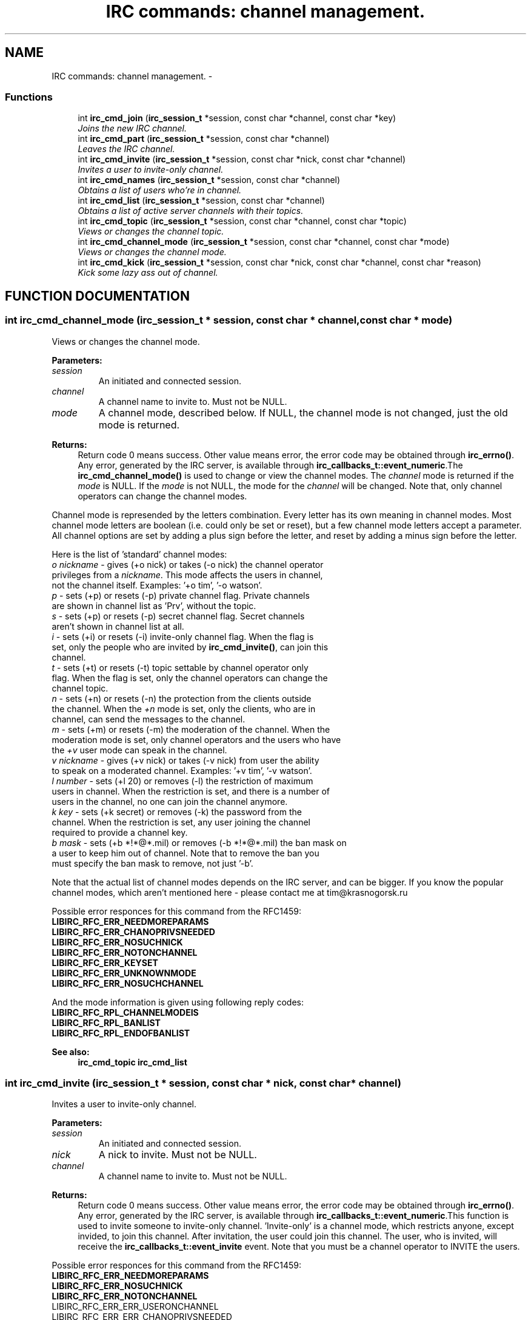 .TH "IRC commands: channel management." 3 "31 Oct 2004" "libircclient" \" -*- nroff -*-
.ad l
.nh
.SH NAME
IRC commands: channel management. \- 
.SS "Functions"

.in +1c
.ti -1c
.RI "int \fBirc_cmd_join\fP (\fBirc_session_t\fP *session, const char *channel, const char *key)"
.br
.RI "\fIJoins the new IRC channel.\fP"
.ti -1c
.RI "int \fBirc_cmd_part\fP (\fBirc_session_t\fP *session, const char *channel)"
.br
.RI "\fILeaves the IRC channel.\fP"
.ti -1c
.RI "int \fBirc_cmd_invite\fP (\fBirc_session_t\fP *session, const char *nick, const char *channel)"
.br
.RI "\fIInvites a user to invite-only channel.\fP"
.ti -1c
.RI "int \fBirc_cmd_names\fP (\fBirc_session_t\fP *session, const char *channel)"
.br
.RI "\fIObtains a list of users who're in channel.\fP"
.ti -1c
.RI "int \fBirc_cmd_list\fP (\fBirc_session_t\fP *session, const char *channel)"
.br
.RI "\fIObtains a list of active server channels with their topics.\fP"
.ti -1c
.RI "int \fBirc_cmd_topic\fP (\fBirc_session_t\fP *session, const char *channel, const char *topic)"
.br
.RI "\fIViews or changes the channel topic.\fP"
.ti -1c
.RI "int \fBirc_cmd_channel_mode\fP (\fBirc_session_t\fP *session, const char *channel, const char *mode)"
.br
.RI "\fIViews or changes the channel mode.\fP"
.ti -1c
.RI "int \fBirc_cmd_kick\fP (\fBirc_session_t\fP *session, const char *nick, const char *channel, const char *reason)"
.br
.RI "\fIKick some lazy ass out of channel.\fP"
.in -1c
.SH "FUNCTION DOCUMENTATION"
.PP 
.SS "int irc_cmd_channel_mode (\fBirc_session_t\fP * session, const char * channel, const char * mode)"
.PP
Views or changes the channel mode.
.PP
\fBParameters: \fP
.in +1c
.TP
\fB\fIsession\fP\fP
An initiated and connected session. 
.TP
\fB\fIchannel\fP\fP
A channel name to invite to. Must not be NULL. 
.TP
\fB\fImode\fP\fP
A channel mode, described below. If NULL, the channel mode is not changed, just the old mode is returned.
.PP
\fBReturns: \fP
.in +1c
Return code 0 means success. Other value means error, the error  code may be obtained through \fBirc_errno()\fP. Any error, generated by the  IRC server, is available through \fBirc_callbacks_t::event_numeric\fP.The \fBirc_cmd_channel_mode()\fP is used to change or view the channel modes. The \fIchannel\fP mode is returned if the \fImode\fP is NULL. If the \fImode\fP is not NULL, the mode for the \fIchannel\fP will be changed. Note that,  only channel operators can change the channel modes.
.PP
Channel mode is represended by the letters combination. Every letter has its own meaning in channel modes. Most channel mode letters are boolean (i.e. could only be set or reset), but a few channel mode letters accept a  parameter. All channel options are set by adding a plus sign before the  letter, and reset by adding a minus sign before the letter.
.PP
Here is the list of 'standard' channel modes:
.PP
.TP
\fIo\fP \fInickname\fP - gives (+o nick) or takes (-o nick) the channel  operator privileges from a \fInickname\fP. This mode affects the  users in channel, not the channel itself.  Examples: '+o tim', '-o watson'.
.PP
.TP
\fIp\fP - sets (+p) or resets (-p) private channel flag.  Private channels are shown in channel list as 'Prv', without the topic.
.PP
.TP
\fIs\fP - sets (+p) or resets (-p) secret channel flag.  Secret channels aren't shown in channel list at all.
.PP
.TP
\fIi\fP - sets (+i) or resets (-i) invite-only channel flag. When the flag is set, only the people who are invited by \fBirc_cmd_invite()\fP, can join this channel.
.PP
.TP
\fIt\fP - sets (+t) or resets (-t) topic settable by channel operator only flag. When the flag is set, only the channel operators can change the channel topic.
.PP
.TP
\fIn\fP - sets (+n) or resets (-n) the protection from the clients outside  the channel. When the \fI+n\fP mode is set, only the clients, who are in  channel, can send the messages to the channel.
.PP
.TP
\fIm\fP - sets (+m) or resets (-m) the moderation of the channel. When the moderation mode is set, only channel operators and the users who have the \fI+v\fP user mode can speak in the channel.
.PP
.TP
\fIv\fP \fInickname\fP - gives (+v nick) or takes (-v nick) from user the  ability to speak on a moderated channel. Examples: '+v tim', '-v watson'.
.PP
.TP
\fIl\fP \fInumber\fP - sets (+l 20) or removes (-l) the restriction of maximum users in channel. When the restriction is set, and there is a number of users in the channel, no one can join the channel anymore.
.PP
.TP
\fIk\fP \fIkey\fP - sets (+k secret) or removes (-k) the password from the  channel. When the restriction is set, any user joining the channel  required to provide a channel key.
.PP
.TP
\fIb\fP \fImask\fP - sets (+b *!*@*.mil) or removes (-b *!*@*.mil) the ban mask on a user to keep him out of channel. Note that to remove the ban you  must specify the ban mask to remove, not just '-b'.
.PP
Note that the actual list of channel modes depends on the IRC server, and can be bigger. If you know the popular channel modes, which aren't  mentioned here - please contact me at tim@krasnogorsk.ru
.PP
Possible error responces for this command from the RFC1459:
.TP
\fBLIBIRC_RFC_ERR_NEEDMOREPARAMS\fP
.TP
\fBLIBIRC_RFC_ERR_CHANOPRIVSNEEDED\fP
.TP
\fBLIBIRC_RFC_ERR_NOSUCHNICK\fP
.TP
\fBLIBIRC_RFC_ERR_NOTONCHANNEL\fP
.TP
\fBLIBIRC_RFC_ERR_KEYSET\fP
.TP
\fBLIBIRC_RFC_ERR_UNKNOWNMODE\fP
.TP
\fBLIBIRC_RFC_ERR_NOSUCHCHANNEL\fP
.PP
And the mode information is given using following reply codes:
.TP
\fBLIBIRC_RFC_RPL_CHANNELMODEIS\fP
.TP
\fBLIBIRC_RFC_RPL_BANLIST\fP
.TP
\fBLIBIRC_RFC_RPL_ENDOFBANLIST\fP
.PP
\fBSee also: \fP
.in +1c
\fBirc_cmd_topic\fP \fBirc_cmd_list\fP 
.SS "int irc_cmd_invite (\fBirc_session_t\fP * session, const char * nick, const char * channel)"
.PP
Invites a user to invite-only channel.
.PP
\fBParameters: \fP
.in +1c
.TP
\fB\fIsession\fP\fP
An initiated and connected session. 
.TP
\fB\fInick\fP\fP
A nick to invite. Must not be NULL. 
.TP
\fB\fIchannel\fP\fP
A channel name to invite to. Must not be NULL.
.PP
\fBReturns: \fP
.in +1c
Return code 0 means success. Other value means error, the error  code may be obtained through \fBirc_errno()\fP. Any error, generated by the  IRC server, is available through \fBirc_callbacks_t::event_numeric\fP.This function is used to invite someone to invite-only channel.  'Invite-only' is a channel mode, which restricts anyone, except invided, to join this channel. After invitation, the user could join this channel. The user, who is invited, will receive the \fBirc_callbacks_t::event_invite\fP event. Note that you must be a channel operator to INVITE the users.
.PP
Possible error responces for this command from the RFC1459:
.TP
\fBLIBIRC_RFC_ERR_NEEDMOREPARAMS\fP
.TP
\fBLIBIRC_RFC_ERR_NOSUCHNICK\fP
.TP
\fBLIBIRC_RFC_ERR_NOTONCHANNEL\fP
.TP
LIBIRC_RFC_ERR_ERR_USERONCHANNEL
.TP
LIBIRC_RFC_ERR_ERR_CHANOPRIVSNEEDED
.PP
And on success one of the following replies returned:
.TP
\fBLIBIRC_RFC_RPL_INVITING\fP
.TP
\fBLIBIRC_RFC_RPL_AWAY\fP
.PP
\fBSee also: \fP
.in +1c
\fBirc_callbacks_t::event_invite\fP \fBirc_cmd_channel_mode\fP 
.SS "int irc_cmd_join (\fBirc_session_t\fP * session, const char * channel, const char * key)"
.PP
Joins the new IRC channel.
.PP
\fBParameters: \fP
.in +1c
.TP
\fB\fIsession\fP\fP
An initiated and connected session. 
.TP
\fB\fIchannel\fP\fP
A channel name to join to. Must not be NULL. 
.TP
\fB\fIkey\fP\fP
Channel password. May be NULL.
.PP
\fBReturns: \fP
.in +1c
Return code 0 means success. Other value means error, the error  code may be obtained through \fBirc_errno()\fP. Any error, generated by the  IRC server, is available through \fBirc_callbacks_t::event_numeric\fP.This function is used to JOIN the IRC channel. If the channel is not exist, it will be automatically created by the IRC server. Note that to JOIN the password-protected channel, you must know the password, and specify it in the \fIkey\fP argument.
.PP
If join is successful, the \fBirc_callbacks_t::event_join\fP is called (with \fIorigin\fP ==  your nickname), then you are sent the channel's topic  (using \fBLIBIRC_RFC_RPL_TOPIC\fP) and the list of users who are on the  channel (using \fBLIBIRC_RFC_RPL_NAMREPLY\fP), which includes the user  joining - namely you.
.PP
Possible error responces for this command from the RFC1459:
.TP
\fBLIBIRC_RFC_ERR_NEEDMOREPARAMS\fP
.TP
\fBLIBIRC_RFC_ERR_BANNEDFROMCHAN\fP
.TP
\fBLIBIRC_RFC_ERR_INVITEONLYCHAN\fP
.TP
\fBLIBIRC_RFC_ERR_BADCHANNELKEY\fP
.TP
\fBLIBIRC_RFC_ERR_CHANNELISFULL\fP
.TP
\fBLIBIRC_RFC_ERR_BADCHANMASK\fP
.TP
\fBLIBIRC_RFC_ERR_NOSUCHCHANNEL\fP
.TP
\fBLIBIRC_RFC_ERR_TOOMANYCHANNELS\fP
.PP
And on success the following replies returned:
.TP
\fBLIBIRC_RFC_RPL_TOPIC\fP
.TP
\fBLIBIRC_RFC_RPL_NAMREPLY\fP 
.PP
.SS "int irc_cmd_kick (\fBirc_session_t\fP * session, const char * nick, const char * channel, const char * reason)"
.PP
Kick some lazy ass out of channel.
.PP
\fBParameters: \fP
.in +1c
.TP
\fB\fIsession\fP\fP
An initiated and connected session. 
.TP
\fB\fInick\fP\fP
A nick to kick. Must not be NULL. 
.TP
\fB\fIchannel\fP\fP
A channel to kick this nick out of. Must not be NULL. 
.TP
\fB\fIreason\fP\fP
A reason to kick. May be NULL.
.PP
\fBReturns: \fP
.in +1c
Return code 0 means success. Other value means error, the error  code may be obtained through \fBirc_errno()\fP. Any error, generated by the  IRC server, is available through \fBirc_callbacks_t::event_numeric\fP.This function is used to kick a person out of channel. Note that you must be a channel operator to kick anyone.
.PP
Possible error responces for this command from the RFC1459:
.TP
\fBLIBIRC_RFC_ERR_NEEDMOREPARAMS\fP
.TP
\fBLIBIRC_RFC_ERR_BADCHANMASK\fP
.TP
\fBLIBIRC_RFC_ERR_NOSUCHCHANNEL\fP
.TP
\fBLIBIRC_RFC_ERR_NOTONCHANNEL\fP
.TP
\fBLIBIRC_RFC_ERR_CHANOPRIVSNEEDED\fP
.PP
On success the \fBirc_callbacks_t::event_kick\fP event will be generated.
.PP
\fBSee also: \fP
.in +1c
\fBirc_callbacks_t::event_numeric\fP 
.SS "int irc_cmd_list (\fBirc_session_t\fP * session, const char * channel)"
.PP
Obtains a list of active server channels with their topics.
.PP
\fBParameters: \fP
.in +1c
.TP
\fB\fIsession\fP\fP
An initiated and connected session. 
.TP
\fB\fIchannel\fP\fP
A channel name(s) to list. May be NULL, in which case all the channels will be listed. It is possible to specify more than  a single channel, but several channel names should be  separated by a comma.
.PP
\fBReturns: \fP
.in +1c
Return code 0 means success. Other value means error, the error  code may be obtained through \fBirc_errno()\fP. Any error, generated by the  IRC server, is available through \fBirc_callbacks_t::event_numeric\fP.This function is used to ask the IRC server for the active (existing)  channels list. The list will be returned using LIBIRC_RFC_RPL_LISTSTART -  \fBLIBIRC_RFC_RPL_LIST\fP - \fBLIBIRC_RFC_RPL_LISTEND\fP sequence. Note that 'private' channels are listed (without their topics) as channel  'Prv' unless the client generating the LIST query is actually on that  channel. Likewise, secret channels are  not listed at all unless the client is a member of the channel in question.
.PP
Possible error responces for this command from the RFC1459:
.TP
\fBLIBIRC_RFC_ERR_NOSUCHSERVER\fP
.PP
And the channel list is returned using the following reply codes:
.TP
LIBIRC_RFC_RPL_LISTSTART
.TP
\fBLIBIRC_RFC_RPL_LISTEND\fP
.TP
\fBLIBIRC_RFC_RPL_LIST\fP 
.PP
.SS "int irc_cmd_names (\fBirc_session_t\fP * session, const char * channel)"
.PP
Obtains a list of users who're in channel.
.PP
\fBParameters: \fP
.in +1c
.TP
\fB\fIsession\fP\fP
An initiated and connected session. 
.TP
\fB\fIchannel\fP\fP
A channel name(s) to obtain user list. Must not be NULL.  It is possible to specify more than a single channel, but  several channel names should be separated by a comma.
.PP
\fBReturns: \fP
.in +1c
Return code 0 means success. Other value means error, the error  code may be obtained through \fBirc_errno()\fP. Any error, generated by the  IRC server, is available through \fBirc_callbacks_t::event_numeric\fP.This function is used to ask the IRC server for the list of the users  who're in specified channel. You can list all nicknames that are visible  to you on any channel that you can see. The list of users will be returned  using RPL_NAMREPLY and RPL_ENDOFNAMES numeric codes.
.PP
The channel names are returned by \fBirc_callbacks_t::event_numeric\fP  using the following reply codes:
.TP
\fBLIBIRC_RFC_RPL_NAMREPLY\fP
.TP
\fBLIBIRC_RFC_RPL_ENDOFNAMES\fP 
.PP
.SS "int irc_cmd_part (\fBirc_session_t\fP * session, const char * channel)"
.PP
Leaves the IRC channel.
.PP
\fBParameters: \fP
.in +1c
.TP
\fB\fIsession\fP\fP
An initiated and connected session. 
.TP
\fB\fIchannel\fP\fP
A channel name to leave. Must not be NULL.
.PP
\fBReturns: \fP
.in +1c
Return code 0 means success. Other value means error, the error  code may be obtained through \fBirc_errno()\fP. Any error, generated by the  IRC server, is available through \fBirc_callbacks_t::event_numeric\fP.This function is used to leave the IRC channel you've already joined to. An attempt to leave the channel you aren't in results a \fBLIBIRC_RFC_ERR_NOTONCHANNEL\fP server error.
.PP
Possible error responces for this command from the RFC1459:
.TP
\fBLIBIRC_RFC_ERR_NEEDMOREPARAMS\fP
.TP
\fBLIBIRC_RFC_ERR_NOSUCHCHANNEL\fP
.TP
\fBLIBIRC_RFC_ERR_NOTONCHANNEL\fP 
.PP
.SS "int irc_cmd_topic (\fBirc_session_t\fP * session, const char * channel, const char * topic)"
.PP
Views or changes the channel topic.
.PP
\fBParameters: \fP
.in +1c
.TP
\fB\fIsession\fP\fP
An initiated and connected session. 
.TP
\fB\fIchannel\fP\fP
A channel name to invite to. Must not be NULL. 
.TP
\fB\fItopic\fP\fP
A new topic to change. If NULL, the old topic will be  returned, and topic won't changed.
.PP
\fBReturns: \fP
.in +1c
Return code 0 means success. Other value means error, the error  code may be obtained through \fBirc_errno()\fP. Any error, generated by the  IRC server, is available through \fBirc_callbacks_t::event_numeric\fP.The \fBirc_cmd_topic()\fP is used to change or view the topic of a channel. The topic for \fIchannel\fP is returned if \fItopic\fP is NULL. If the \fItopic\fP is not NULL, the topic for the \fIchannel\fP will be changed. Note that,  depending on \fI+t\fP channel mode, you may be required to be a channel  operator to change the channel topic.
.PP
If the command succeed, the IRC server will generate a RPL_NOTOPIC or  RPL_TOPIC message, containing either old or changed topic. Also the IRC server can (but not have to) generate the non-RFC RPL_TOPIC_EXTRA message, containing the nick of person, who's changed the topic, and the time of  latest topic change.
.PP
Possible error responces for this command from the RFC1459:
.TP
\fBLIBIRC_RFC_ERR_NEEDMOREPARAMS\fP
.TP
\fBLIBIRC_RFC_ERR_CHANOPRIVSNEEDED\fP
.TP
\fBLIBIRC_RFC_ERR_NOTONCHANNEL\fP
.PP
And the topic information is returned using one of following reply codes:
.TP
\fBLIBIRC_RFC_RPL_NOTOPIC\fP
.TP
\fBLIBIRC_RFC_RPL_TOPIC\fP
.PP
\fBSee also: \fP
.in +1c
\fBirc_callbacks_t::event_topic\fP \fBirc_cmd_channel_mode\fP 

